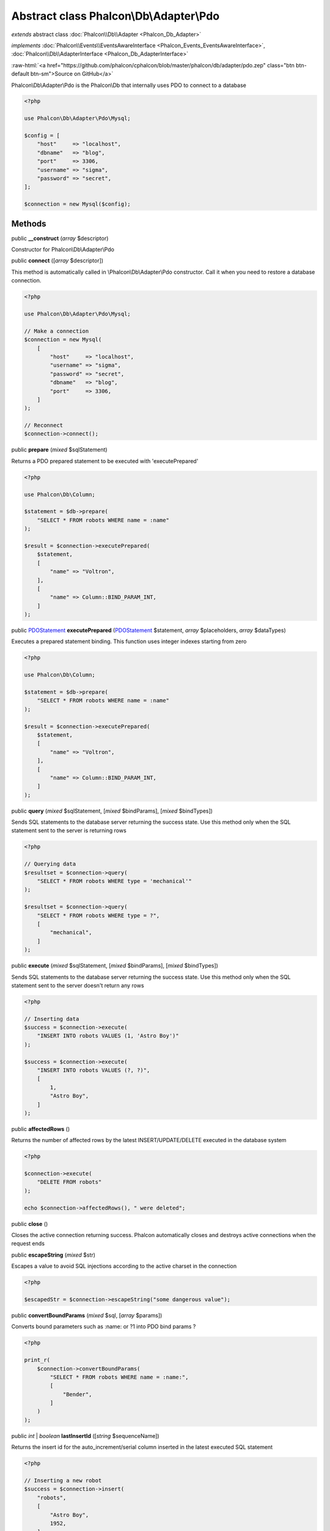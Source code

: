 Abstract class **Phalcon\\Db\\Adapter\\Pdo**
============================================

*extends* abstract class :doc:`Phalcon\\Db\\Adapter <Phalcon_Db_Adapter>`

*implements* :doc:`Phalcon\\Events\\EventsAwareInterface <Phalcon_Events_EventsAwareInterface>`, :doc:`Phalcon\\Db\\AdapterInterface <Phalcon_Db_AdapterInterface>`

.. role:: raw-html(raw)
   :format: html

:raw-html:`<a href="https://github.com/phalcon/cphalcon/blob/master/phalcon/db/adapter/pdo.zep" class="btn btn-default btn-sm">Source on GitHub</a>`

Phalcon\\Db\\Adapter\\Pdo is the Phalcon\\Db that internally uses PDO to connect to a database

.. code-block:: php

    <?php

    use Phalcon\Db\Adapter\Pdo\Mysql;

    $config = [
        "host"     => "localhost",
        "dbname"   => "blog",
        "port"     => 3306,
        "username" => "sigma",
        "password" => "secret",
    ];

    $connection = new Mysql($config);



Methods
-------

public  **__construct** (*array* $descriptor)

Constructor for Phalcon\\Db\\Adapter\\Pdo



public  **connect** ([*array* $descriptor])

This method is automatically called in \\Phalcon\\Db\\Adapter\\Pdo constructor.
Call it when you need to restore a database connection.

.. code-block:: php

    <?php

    use Phalcon\Db\Adapter\Pdo\Mysql;

    // Make a connection
    $connection = new Mysql(
        [
            "host"     => "localhost",
            "username" => "sigma",
            "password" => "secret",
            "dbname"   => "blog",
            "port"     => 3306,
        ]
    );

    // Reconnect
    $connection->connect();




public  **prepare** (*mixed* $sqlStatement)

Returns a PDO prepared statement to be executed with 'executePrepared'

.. code-block:: php

    <?php

    use Phalcon\Db\Column;

    $statement = $db->prepare(
        "SELECT * FROM robots WHERE name = :name"
    );

    $result = $connection->executePrepared(
        $statement,
        [
            "name" => "Voltron",
        ],
        [
            "name" => Column::BIND_PARAM_INT,
        ]
    );




public `PDOStatement <http://php.net/manual/en/class.pdostatement.php>`_ **executePrepared** (`PDOStatement <http://php.net/manual/en/class.pdostatement.php>`_ $statement, *array* $placeholders, *array* $dataTypes)

Executes a prepared statement binding. This function uses integer indexes starting from zero

.. code-block:: php

    <?php

    use Phalcon\Db\Column;

    $statement = $db->prepare(
        "SELECT * FROM robots WHERE name = :name"
    );

    $result = $connection->executePrepared(
        $statement,
        [
            "name" => "Voltron",
        ],
        [
            "name" => Column::BIND_PARAM_INT,
        ]
    );




public  **query** (*mixed* $sqlStatement, [*mixed* $bindParams], [*mixed* $bindTypes])

Sends SQL statements to the database server returning the success state.
Use this method only when the SQL statement sent to the server is returning rows

.. code-block:: php

    <?php

    // Querying data
    $resultset = $connection->query(
        "SELECT * FROM robots WHERE type = 'mechanical'"
    );

    $resultset = $connection->query(
        "SELECT * FROM robots WHERE type = ?",
        [
            "mechanical",
        ]
    );




public  **execute** (*mixed* $sqlStatement, [*mixed* $bindParams], [*mixed* $bindTypes])

Sends SQL statements to the database server returning the success state.
Use this method only when the SQL statement sent to the server doesn't return any rows

.. code-block:: php

    <?php

    // Inserting data
    $success = $connection->execute(
        "INSERT INTO robots VALUES (1, 'Astro Boy')"
    );

    $success = $connection->execute(
        "INSERT INTO robots VALUES (?, ?)",
        [
            1,
            "Astro Boy",
        ]
    );




public  **affectedRows** ()

Returns the number of affected rows by the latest INSERT/UPDATE/DELETE executed in the database system

.. code-block:: php

    <?php

    $connection->execute(
        "DELETE FROM robots"
    );

    echo $connection->affectedRows(), " were deleted";




public  **close** ()

Closes the active connection returning success. Phalcon automatically closes and destroys
active connections when the request ends



public  **escapeString** (*mixed* $str)

Escapes a value to avoid SQL injections according to the active charset in the connection

.. code-block:: php

    <?php

    $escapedStr = $connection->escapeString("some dangerous value");




public  **convertBoundParams** (*mixed* $sql, [*array* $params])

Converts bound parameters such as :name: or ?1 into PDO bind params ?

.. code-block:: php

    <?php

    print_r(
        $connection->convertBoundParams(
            "SELECT * FROM robots WHERE name = :name:",
            [
                "Bender",
            ]
        )
    );




public *int* | *boolean* **lastInsertId** ([*string* $sequenceName])

Returns the insert id for the auto_increment/serial column inserted in the latest executed SQL statement

.. code-block:: php

    <?php

    // Inserting a new robot
    $success = $connection->insert(
        "robots",
        [
            "Astro Boy",
            1952,
        ],
        [
            "name",
            "year",
        ]
    );

    // Getting the generated id
    $id = $connection->lastInsertId();




public  **begin** ([*mixed* $nesting])

Starts a transaction in the connection



public  **rollback** ([*mixed* $nesting])

Rollbacks the active transaction in the connection



public  **commit** ([*mixed* $nesting])

Commits the active transaction in the connection



public  **getTransactionLevel** ()

Returns the current transaction nesting level



public  **isUnderTransaction** ()

Checks whether the connection is under a transaction

.. code-block:: php

    <?php

    $connection->begin();

    // true
    var_dump(
        $connection->isUnderTransaction()
    );




public  **getInternalHandler** ()

Return internal PDO handler



public *array* **getErrorInfo** ()

Return the error info, if any



public  **getDialectType** () inherited from :doc:`Phalcon\\Db\\Adapter <Phalcon_Db_Adapter>`

Name of the dialect used



public  **getType** () inherited from :doc:`Phalcon\\Db\\Adapter <Phalcon_Db_Adapter>`

Type of database system the adapter is used for



public  **getSqlVariables** () inherited from :doc:`Phalcon\\Db\\Adapter <Phalcon_Db_Adapter>`

Active SQL bound parameter variables



public  **setEventsManager** (:doc:`Phalcon\\Events\\ManagerInterface <Phalcon_Events_ManagerInterface>` $eventsManager) inherited from :doc:`Phalcon\\Db\\Adapter <Phalcon_Db_Adapter>`

Sets the event manager



public  **getEventsManager** () inherited from :doc:`Phalcon\\Db\\Adapter <Phalcon_Db_Adapter>`

Returns the internal event manager



public  **setDialect** (:doc:`Phalcon\\Db\\DialectInterface <Phalcon_Db_DialectInterface>` $dialect) inherited from :doc:`Phalcon\\Db\\Adapter <Phalcon_Db_Adapter>`

Sets the dialect used to produce the SQL



public  **getDialect** () inherited from :doc:`Phalcon\\Db\\Adapter <Phalcon_Db_Adapter>`

Returns internal dialect instance



public  **fetchOne** (*mixed* $sqlQuery, [*mixed* $fetchMode], [*mixed* $bindParams], [*mixed* $bindTypes]) inherited from :doc:`Phalcon\\Db\\Adapter <Phalcon_Db_Adapter>`

Returns the first row in a SQL query result

.. code-block:: php

    <?php

    // Getting first robot
    $robot = $connection->fetchOne("SELECT * FROM robots");
    print_r($robot);

    // Getting first robot with associative indexes only
    $robot = $connection->fetchOne("SELECT * FROM robots", \Phalcon\Db::FETCH_ASSOC);
    print_r($robot);




public *array* **fetchAll** (*string* $sqlQuery, [*int* $fetchMode], [*array* $bindParams], [*array* $bindTypes]) inherited from :doc:`Phalcon\\Db\\Adapter <Phalcon_Db_Adapter>`

Dumps the complete result of a query into an array

.. code-block:: php

    <?php

    // Getting all robots with associative indexes only
    $robots = $connection->fetchAll(
        "SELECT * FROM robots",
        \Phalcon\Db::FETCH_ASSOC
    );

    foreach ($robots as $robot) {
        print_r($robot);
    }

     // Getting all robots that contains word "robot" withing the name
    $robots = $connection->fetchAll(
        "SELECT * FROM robots WHERE name LIKE :name",
        \Phalcon\Db::FETCH_ASSOC,
        [
            "name" => "%robot%",
        ]
    );
    foreach($robots as $robot) {
        print_r($robot);
    }




public *string* | ** **fetchColumn** (*string* $sqlQuery, [*array* $placeholders], [*int* | *string* $column]) inherited from :doc:`Phalcon\\Db\\Adapter <Phalcon_Db_Adapter>`

Returns the n'th field of first row in a SQL query result

.. code-block:: php

    <?php

    // Getting count of robots
    $robotsCount = $connection->fetchColumn("SELECT count(*) FROM robots");
    print_r($robotsCount);

    // Getting name of last edited robot
    $robot = $connection->fetchColumn(
        "SELECT id, name FROM robots order by modified desc",
        1
    );
    print_r($robot);




public *boolean* **insert** (*string* | *array* $table, *array* $values, [*array* $fields], [*array* $dataTypes]) inherited from :doc:`Phalcon\\Db\\Adapter <Phalcon_Db_Adapter>`

Inserts data into a table using custom RDBMS SQL syntax

.. code-block:: php

    <?php

    // Inserting a new robot
    $success = $connection->insert(
        "robots",
        ["Astro Boy", 1952],
        ["name", "year"]
    );

    // Next SQL sentence is sent to the database system
    INSERT INTO `robots` (`name`, `year`) VALUES ("Astro boy", 1952);




public *boolean* **insertAsDict** (*string* $table, *array* $data, [*array* $dataTypes]) inherited from :doc:`Phalcon\\Db\\Adapter <Phalcon_Db_Adapter>`

Inserts data into a table using custom RBDM SQL syntax

.. code-block:: php

    <?php

    // Inserting a new robot
    $success = $connection->insertAsDict(
        "robots",
        [
            "name" => "Astro Boy",
            "year" => 1952,
        ]
    );

    // Next SQL sentence is sent to the database system
    INSERT INTO `robots` (`name`, `year`) VALUES ("Astro boy", 1952);




public *boolean* **update** (*string* | *array* $table, *array* $fields, *array* $values, [*string* | *array* $whereCondition], [*array* $dataTypes]) inherited from :doc:`Phalcon\\Db\\Adapter <Phalcon_Db_Adapter>`

Updates data on a table using custom RBDM SQL syntax

.. code-block:: php

    <?php

    // Updating existing robot
    $success = $connection->update(
        "robots",
        ["name"],
        ["New Astro Boy"],
        "id = 101"
    );

    // Next SQL sentence is sent to the database system
    UPDATE `robots` SET `name` = "Astro boy" WHERE id = 101

    // Updating existing robot with array condition and $dataTypes
    $success = $connection->update(
        "robots",
        ["name"],
        ["New Astro Boy"],
        [
            "conditions" => "id = ?",
            "bind"       => [$some_unsafe_id],
            "bindTypes"  => [PDO::PARAM_INT], // use only if you use $dataTypes param
        ],
        [
            PDO::PARAM_STR
        ]
    );

Warning! If $whereCondition is string it not escaped.



public *boolean* **updateAsDict** (*string* $table, *array* $data, [*string* $whereCondition], [*array* $dataTypes]) inherited from :doc:`Phalcon\\Db\\Adapter <Phalcon_Db_Adapter>`

Updates data on a table using custom RBDM SQL syntax
Another, more convenient syntax

.. code-block:: php

    <?php

    // Updating existing robot
    $success = $connection->updateAsDict(
        "robots",
        [
            "name" => "New Astro Boy",
        ],
        "id = 101"
    );

    // Next SQL sentence is sent to the database system
    UPDATE `robots` SET `name` = "Astro boy" WHERE id = 101




public *boolean* **delete** (*string* | *array* $table, [*string* $whereCondition], [*array* $placeholders], [*array* $dataTypes]) inherited from :doc:`Phalcon\\Db\\Adapter <Phalcon_Db_Adapter>`

Deletes data from a table using custom RBDM SQL syntax

.. code-block:: php

    <?php

    // Deleting existing robot
    $success = $connection->delete(
        "robots",
        "id = 101"
    );

    // Next SQL sentence is generated
    DELETE FROM `robots` WHERE `id` = 101




public  **escapeIdentifier** (*array* | *string* $identifier) inherited from :doc:`Phalcon\\Db\\Adapter <Phalcon_Db_Adapter>`

Escapes a column/table/schema name

.. code-block:: php

    <?php

    $escapedTable = $connection->escapeIdentifier(
        "robots"
    );

    $escapedTable = $connection->escapeIdentifier(
        [
            "store",
            "robots",
        ]
    );




public *string* **getColumnList** (*array* $columnList) inherited from :doc:`Phalcon\\Db\\Adapter <Phalcon_Db_Adapter>`

Gets a list of columns



public  **limit** (*mixed* $sqlQuery, *mixed* $number) inherited from :doc:`Phalcon\\Db\\Adapter <Phalcon_Db_Adapter>`

Appends a LIMIT clause to $sqlQuery argument

.. code-block:: php

    <?php

    echo $connection->limit("SELECT * FROM robots", 5);




public  **tableExists** (*mixed* $tableName, [*mixed* $schemaName]) inherited from :doc:`Phalcon\\Db\\Adapter <Phalcon_Db_Adapter>`

Generates SQL checking for the existence of a schema.table

.. code-block:: php

    <?php

    var_dump(
        $connection->tableExists("blog", "posts")
    );




public  **viewExists** (*mixed* $viewName, [*mixed* $schemaName]) inherited from :doc:`Phalcon\\Db\\Adapter <Phalcon_Db_Adapter>`

Generates SQL checking for the existence of a schema.view

.. code-block:: php

    <?php

    var_dump(
        $connection->viewExists("active_users", "posts")
    );




public  **forUpdate** (*mixed* $sqlQuery) inherited from :doc:`Phalcon\\Db\\Adapter <Phalcon_Db_Adapter>`

Returns a SQL modified with a FOR UPDATE clause



public  **sharedLock** (*mixed* $sqlQuery) inherited from :doc:`Phalcon\\Db\\Adapter <Phalcon_Db_Adapter>`

Returns a SQL modified with a LOCK IN SHARE MODE clause



public  **createTable** (*mixed* $tableName, *mixed* $schemaName, *array* $definition) inherited from :doc:`Phalcon\\Db\\Adapter <Phalcon_Db_Adapter>`

Creates a table



public  **dropTable** (*mixed* $tableName, [*mixed* $schemaName], [*mixed* $ifExists]) inherited from :doc:`Phalcon\\Db\\Adapter <Phalcon_Db_Adapter>`

Drops a table from a schema/database



public  **createView** (*mixed* $viewName, *array* $definition, [*mixed* $schemaName]) inherited from :doc:`Phalcon\\Db\\Adapter <Phalcon_Db_Adapter>`

Creates a view



public  **dropView** (*mixed* $viewName, [*mixed* $schemaName], [*mixed* $ifExists]) inherited from :doc:`Phalcon\\Db\\Adapter <Phalcon_Db_Adapter>`

Drops a view



public  **addColumn** (*mixed* $tableName, *mixed* $schemaName, :doc:`Phalcon\\Db\\ColumnInterface <Phalcon_Db_ColumnInterface>` $column) inherited from :doc:`Phalcon\\Db\\Adapter <Phalcon_Db_Adapter>`

Adds a column to a table



public  **modifyColumn** (*mixed* $tableName, *mixed* $schemaName, :doc:`Phalcon\\Db\\ColumnInterface <Phalcon_Db_ColumnInterface>` $column, [:doc:`Phalcon\\Db\\ColumnInterface <Phalcon_Db_ColumnInterface>` $currentColumn]) inherited from :doc:`Phalcon\\Db\\Adapter <Phalcon_Db_Adapter>`

Modifies a table column based on a definition



public  **dropColumn** (*mixed* $tableName, *mixed* $schemaName, *mixed* $columnName) inherited from :doc:`Phalcon\\Db\\Adapter <Phalcon_Db_Adapter>`

Drops a column from a table



public  **addIndex** (*mixed* $tableName, *mixed* $schemaName, :doc:`Phalcon\\Db\\IndexInterface <Phalcon_Db_IndexInterface>` $index) inherited from :doc:`Phalcon\\Db\\Adapter <Phalcon_Db_Adapter>`

Adds an index to a table



public  **dropIndex** (*mixed* $tableName, *mixed* $schemaName, *mixed* $indexName) inherited from :doc:`Phalcon\\Db\\Adapter <Phalcon_Db_Adapter>`

Drop an index from a table



public  **addPrimaryKey** (*mixed* $tableName, *mixed* $schemaName, :doc:`Phalcon\\Db\\IndexInterface <Phalcon_Db_IndexInterface>` $index) inherited from :doc:`Phalcon\\Db\\Adapter <Phalcon_Db_Adapter>`

Adds a primary key to a table



public  **dropPrimaryKey** (*mixed* $tableName, *mixed* $schemaName) inherited from :doc:`Phalcon\\Db\\Adapter <Phalcon_Db_Adapter>`

Drops a table's primary key



public  **addForeignKey** (*mixed* $tableName, *mixed* $schemaName, :doc:`Phalcon\\Db\\ReferenceInterface <Phalcon_Db_ReferenceInterface>` $reference) inherited from :doc:`Phalcon\\Db\\Adapter <Phalcon_Db_Adapter>`

Adds a foreign key to a table



public  **dropForeignKey** (*mixed* $tableName, *mixed* $schemaName, *mixed* $referenceName) inherited from :doc:`Phalcon\\Db\\Adapter <Phalcon_Db_Adapter>`

Drops a foreign key from a table



public  **getColumnDefinition** (:doc:`Phalcon\\Db\\ColumnInterface <Phalcon_Db_ColumnInterface>` $column) inherited from :doc:`Phalcon\\Db\\Adapter <Phalcon_Db_Adapter>`

Returns the SQL column definition from a column



public  **listTables** ([*mixed* $schemaName]) inherited from :doc:`Phalcon\\Db\\Adapter <Phalcon_Db_Adapter>`

List all tables on a database

.. code-block:: php

    <?php

    print_r(
        $connection->listTables("blog")
    );




public  **listViews** ([*mixed* $schemaName]) inherited from :doc:`Phalcon\\Db\\Adapter <Phalcon_Db_Adapter>`

List all views on a database

.. code-block:: php

    <?php

    print_r(
        $connection->listViews("blog")
    );




public :doc:`Phalcon\\Db\\Index <Phalcon_Db_Index>`\ [] **describeIndexes** (*string* $table, [*string* $schema]) inherited from :doc:`Phalcon\\Db\\Adapter <Phalcon_Db_Adapter>`

Lists table indexes

.. code-block:: php

    <?php

    print_r(
        $connection->describeIndexes("robots_parts")
    );




public  **describeReferences** (*mixed* $table, [*mixed* $schema]) inherited from :doc:`Phalcon\\Db\\Adapter <Phalcon_Db_Adapter>`

Lists table references

.. code-block:: php

    <?php

    print_r(
        $connection->describeReferences("robots_parts")
    );




public  **tableOptions** (*mixed* $tableName, [*mixed* $schemaName]) inherited from :doc:`Phalcon\\Db\\Adapter <Phalcon_Db_Adapter>`

Gets creation options from a table

.. code-block:: php

    <?php

    print_r(
        $connection->tableOptions("robots")
    );




public  **createSavepoint** (*mixed* $name) inherited from :doc:`Phalcon\\Db\\Adapter <Phalcon_Db_Adapter>`

Creates a new savepoint



public  **releaseSavepoint** (*mixed* $name) inherited from :doc:`Phalcon\\Db\\Adapter <Phalcon_Db_Adapter>`

Releases given savepoint



public  **rollbackSavepoint** (*mixed* $name) inherited from :doc:`Phalcon\\Db\\Adapter <Phalcon_Db_Adapter>`

Rollbacks given savepoint



public  **setNestedTransactionsWithSavepoints** (*mixed* $nestedTransactionsWithSavepoints) inherited from :doc:`Phalcon\\Db\\Adapter <Phalcon_Db_Adapter>`

Set if nested transactions should use savepoints



public  **isNestedTransactionsWithSavepoints** () inherited from :doc:`Phalcon\\Db\\Adapter <Phalcon_Db_Adapter>`

Returns if nested transactions should use savepoints



public  **getNestedTransactionSavepointName** () inherited from :doc:`Phalcon\\Db\\Adapter <Phalcon_Db_Adapter>`

Returns the savepoint name to use for nested transactions



public  **getDefaultIdValue** () inherited from :doc:`Phalcon\\Db\\Adapter <Phalcon_Db_Adapter>`

Returns the default identity value to be inserted in an identity column

.. code-block:: php

    <?php

    // Inserting a new robot with a valid default value for the column 'id'
    $success = $connection->insert(
        "robots",
        [
            $connection->getDefaultIdValue(),
            "Astro Boy",
            1952,
        ],
        [
            "id",
            "name",
            "year",
        ]
    );




public  **getDefaultValue** () inherited from :doc:`Phalcon\\Db\\Adapter <Phalcon_Db_Adapter>`

Returns the default value to make the RBDM use the default value declared in the table definition

.. code-block:: php

    <?php

    // Inserting a new robot with a valid default value for the column 'year'
    $success = $connection->insert(
        "robots",
        [
            "Astro Boy",
            $connection->getDefaultValue()
        ],
        [
            "name",
            "year",
        ]
    );




public  **supportSequences** () inherited from :doc:`Phalcon\\Db\\Adapter <Phalcon_Db_Adapter>`

Check whether the database system requires a sequence to produce auto-numeric values



public  **useExplicitIdValue** () inherited from :doc:`Phalcon\\Db\\Adapter <Phalcon_Db_Adapter>`

Check whether the database system requires an explicit value for identity columns



public  **getDescriptor** () inherited from :doc:`Phalcon\\Db\\Adapter <Phalcon_Db_Adapter>`

Return descriptor used to connect to the active database



public *string* **getConnectionId** () inherited from :doc:`Phalcon\\Db\\Adapter <Phalcon_Db_Adapter>`

Gets the active connection unique identifier



public  **getSQLStatement** () inherited from :doc:`Phalcon\\Db\\Adapter <Phalcon_Db_Adapter>`

Active SQL statement in the object



public  **getRealSQLStatement** () inherited from :doc:`Phalcon\\Db\\Adapter <Phalcon_Db_Adapter>`

Active SQL statement in the object without replace bound parameters



public *array* **getSQLBindTypes** () inherited from :doc:`Phalcon\\Db\\Adapter <Phalcon_Db_Adapter>`

Active SQL statement in the object



abstract public  **describeColumns** (*mixed* $table, [*mixed* $schema]) inherited from :doc:`Phalcon\\Db\\AdapterInterface <Phalcon_Db_AdapterInterface>`

...


